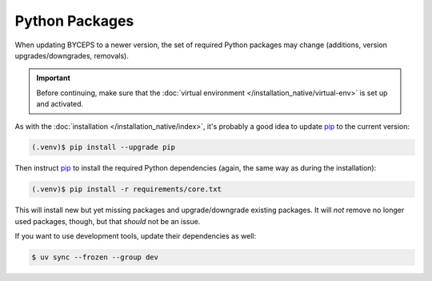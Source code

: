 Python Packages
===============

When updating BYCEPS to a newer version, the set of required Python
packages may change (additions, version upgrades/downgrades, removals).

.. important:: Before continuing, make sure that the :doc:`virtual
   environment </installation_native/virtual-env>` is set up and
   activated.

As with the :doc:`installation </installation_native/index>`, it's
probably a good idea to update pip_ to the current version:

.. _pip: https://pip.pypa.io/

.. code-block:: console

    (.venv)$ pip install --upgrade pip

Then instruct pip_ to install the required Python dependencies (again,
the same way as during the installation):

.. code-block:: console

    (.venv)$ pip install -r requirements/core.txt

This will install new but yet missing packages and upgrade/downgrade
existing packages. It will *not* remove no longer used packages, though,
but that *should* not be an issue.

If you want to use development tools, update their dependencies as well:

.. code-block:: console

    $ uv sync --frozen --group dev
